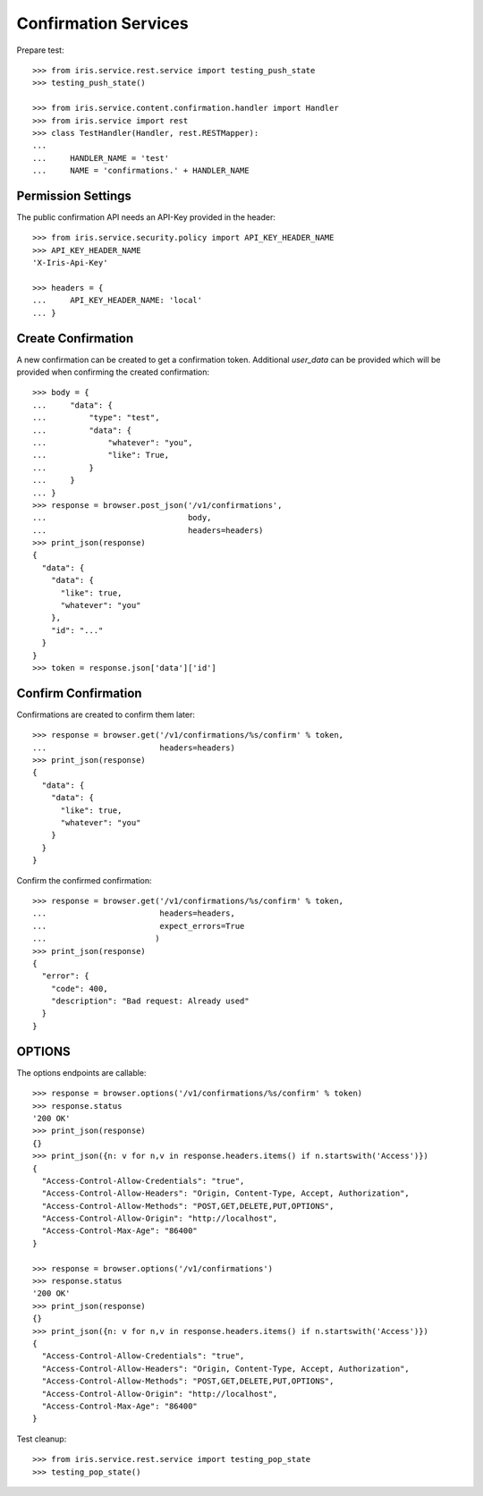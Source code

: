 =====================
Confirmation Services
=====================

Prepare test::

    >>> from iris.service.rest.service import testing_push_state
    >>> testing_push_state()

    >>> from iris.service.content.confirmation.handler import Handler
    >>> from iris.service import rest
    >>> class TestHandler(Handler, rest.RESTMapper):
    ...
    ...     HANDLER_NAME = 'test'
    ...     NAME = 'confirmations.' + HANDLER_NAME


Permission Settings
===================

The public confirmation API needs an API-Key provided in the header::

    >>> from iris.service.security.policy import API_KEY_HEADER_NAME
    >>> API_KEY_HEADER_NAME
    'X-Iris-Api-Key'

    >>> headers = {
    ...     API_KEY_HEADER_NAME: 'local'
    ... }


Create Confirmation
===================

A new confirmation can be created to get a confirmation token. Additional
`user_data` can be provided which will be provided when confirming the created
confirmation::

    >>> body = {
    ...     "data": {
    ...         "type": "test",
    ...         "data": {
    ...             "whatever": "you",
    ...             "like": True,
    ...         }
    ...     }
    ... }
    >>> response = browser.post_json('/v1/confirmations',
    ...                              body,
    ...                              headers=headers)
    >>> print_json(response)
    {
      "data": {
        "data": {
          "like": true,
          "whatever": "you"
        },
        "id": "..."
      }
    }
    >>> token = response.json['data']['id']


Confirm Confirmation
====================

Confirmations are created to confirm them later::

    >>> response = browser.get('/v1/confirmations/%s/confirm' % token,
    ...                        headers=headers)
    >>> print_json(response)
    {
      "data": {
        "data": {
          "like": true,
          "whatever": "you"
        }
      }
    }

Confirm the confirmed confirmation::

    >>> response = browser.get('/v1/confirmations/%s/confirm' % token,
    ...                        headers=headers,
    ...                        expect_errors=True
    ...                       )
    >>> print_json(response)
    {
      "error": {
        "code": 400,
        "description": "Bad request: Already used"
      }
    }


OPTIONS
=======

The options endpoints are callable::

    >>> response = browser.options('/v1/confirmations/%s/confirm' % token)
    >>> response.status
    '200 OK'
    >>> print_json(response)
    {}
    >>> print_json({n: v for n,v in response.headers.items() if n.startswith('Access')})
    {
      "Access-Control-Allow-Credentials": "true",
      "Access-Control-Allow-Headers": "Origin, Content-Type, Accept, Authorization",
      "Access-Control-Allow-Methods": "POST,GET,DELETE,PUT,OPTIONS",
      "Access-Control-Allow-Origin": "http://localhost",
      "Access-Control-Max-Age": "86400"
    }

    >>> response = browser.options('/v1/confirmations')
    >>> response.status
    '200 OK'
    >>> print_json(response)
    {}
    >>> print_json({n: v for n,v in response.headers.items() if n.startswith('Access')})
    {
      "Access-Control-Allow-Credentials": "true",
      "Access-Control-Allow-Headers": "Origin, Content-Type, Accept, Authorization",
      "Access-Control-Allow-Methods": "POST,GET,DELETE,PUT,OPTIONS",
      "Access-Control-Allow-Origin": "http://localhost",
      "Access-Control-Max-Age": "86400"
    }

Test cleanup::

    >>> from iris.service.rest.service import testing_pop_state
    >>> testing_pop_state()
